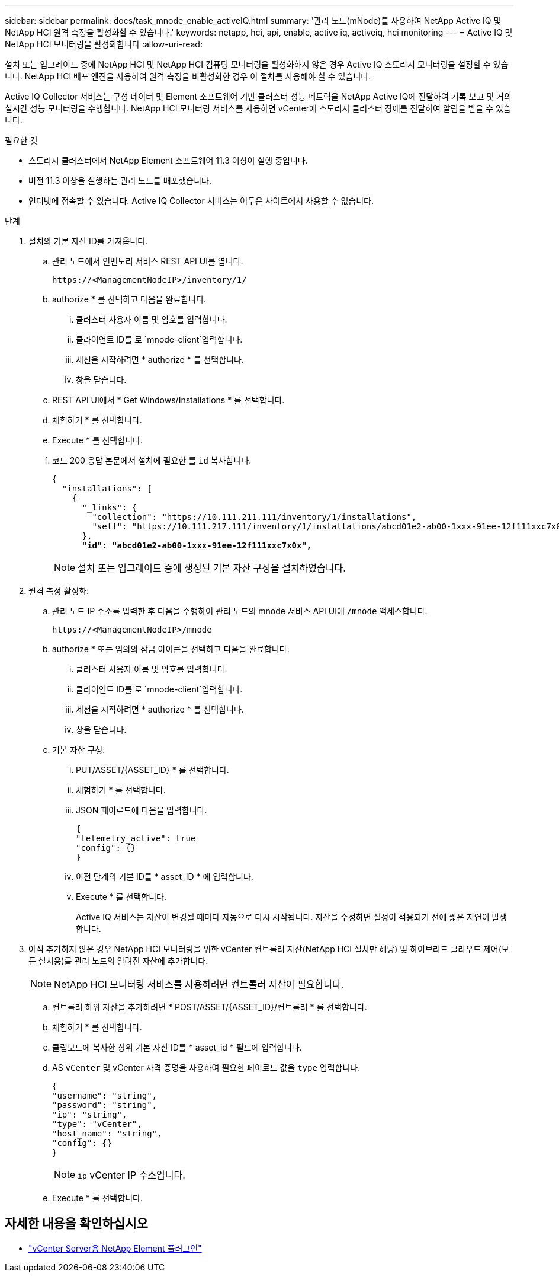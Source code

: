 ---
sidebar: sidebar 
permalink: docs/task_mnode_enable_activeIQ.html 
summary: '관리 노드(mNode)를 사용하여 NetApp Active IQ 및 NetApp HCI 원격 측정을 활성화할 수 있습니다.' 
keywords: netapp, hci, api, enable, active iq, activeiq, hci monitoring 
---
= Active IQ 및 NetApp HCI 모니터링을 활성화합니다
:allow-uri-read: 


[role="lead"]
설치 또는 업그레이드 중에 NetApp HCI 및 NetApp HCI 컴퓨팅 모니터링을 활성화하지 않은 경우 Active IQ 스토리지 모니터링을 설정할 수 있습니다. NetApp HCI 배포 엔진을 사용하여 원격 측정을 비활성화한 경우 이 절차를 사용해야 할 수 있습니다.

Active IQ Collector 서비스는 구성 데이터 및 Element 소프트웨어 기반 클러스터 성능 메트릭을 NetApp Active IQ에 전달하여 기록 보고 및 거의 실시간 성능 모니터링을 수행합니다. NetApp HCI 모니터링 서비스를 사용하면 vCenter에 스토리지 클러스터 장애를 전달하여 알림을 받을 수 있습니다.

.필요한 것
* 스토리지 클러스터에서 NetApp Element 소프트웨어 11.3 이상이 실행 중입니다.
* 버전 11.3 이상을 실행하는 관리 노드를 배포했습니다.
* 인터넷에 접속할 수 있습니다. Active IQ Collector 서비스는 어두운 사이트에서 사용할 수 없습니다.


.단계
. 설치의 기본 자산 ID를 가져옵니다.
+
.. 관리 노드에서 인벤토리 서비스 REST API UI를 엽니다.
+
[listing]
----
https://<ManagementNodeIP>/inventory/1/
----
.. authorize * 를 선택하고 다음을 완료합니다.
+
... 클러스터 사용자 이름 및 암호를 입력합니다.
... 클라이언트 ID를 로 `mnode-client`입력합니다.
... 세션을 시작하려면 * authorize * 를 선택합니다.
... 창을 닫습니다.


.. REST API UI에서 * Get Windows/Installations * 를 선택합니다.
.. 체험하기 * 를 선택합니다.
.. Execute * 를 선택합니다.
.. 코드 200 응답 본문에서 설치에 필요한 를 `id` 복사합니다.
+
[listing, subs="+quotes"]
----
{
  "installations": [
    {
      "_links": {
        "collection": "https://10.111.211.111/inventory/1/installations",
        "self": "https://10.111.217.111/inventory/1/installations/abcd01e2-ab00-1xxx-91ee-12f111xxc7x0x"
      },
      *"id": "abcd01e2-ab00-1xxx-91ee-12f111xxc7x0x",*
----
+

NOTE: 설치 또는 업그레이드 중에 생성된 기본 자산 구성을 설치하였습니다.



. 원격 측정 활성화:
+
.. 관리 노드 IP 주소를 입력한 후 다음을 수행하여 관리 노드의 mnode 서비스 API UI에 `/mnode` 액세스합니다.
+
[listing]
----
https://<ManagementNodeIP>/mnode
----
.. authorize * 또는 임의의 잠금 아이콘을 선택하고 다음을 완료합니다.
+
... 클러스터 사용자 이름 및 암호를 입력합니다.
... 클라이언트 ID를 로 `mnode-client`입력합니다.
... 세션을 시작하려면 * authorize * 를 선택합니다.
... 창을 닫습니다.


.. 기본 자산 구성:
+
... PUT/ASSET/{ASSET_ID} * 를 선택합니다.
... 체험하기 * 를 선택합니다.
... JSON 페이로드에 다음을 입력합니다.
+
[listing]
----
{
"telemetry_active": true
"config": {}
}
----
... 이전 단계의 기본 ID를 * asset_ID * 에 입력합니다.
... Execute * 를 선택합니다.
+
Active IQ 서비스는 자산이 변경될 때마다 자동으로 다시 시작됩니다. 자산을 수정하면 설정이 적용되기 전에 짧은 지연이 발생합니다.





. 아직 추가하지 않은 경우 NetApp HCI 모니터링을 위한 vCenter 컨트롤러 자산(NetApp HCI 설치만 해당) 및 하이브리드 클라우드 제어(모든 설치용)를 관리 노드의 알려진 자산에 추가합니다.
+

NOTE: NetApp HCI 모니터링 서비스를 사용하려면 컨트롤러 자산이 필요합니다.

+
.. 컨트롤러 하위 자산을 추가하려면 * POST/ASSET/{ASSET_ID}/컨트롤러 * 를 선택합니다.
.. 체험하기 * 를 선택합니다.
.. 클립보드에 복사한 상위 기본 자산 ID를 * asset_id * 필드에 입력합니다.
.. AS `vCenter` 및 vCenter 자격 증명을 사용하여 필요한 페이로드 값을 `type` 입력합니다.
+
[listing]
----
{
"username": "string",
"password": "string",
"ip": "string",
"type": "vCenter",
"host_name": "string",
"config": {}
}
----
+

NOTE: `ip` vCenter IP 주소입니다.

.. Execute * 를 선택합니다.




[discrete]
== 자세한 내용을 확인하십시오

* https://docs.netapp.com/us-en/vcp/index.html["vCenter Server용 NetApp Element 플러그인"^]

